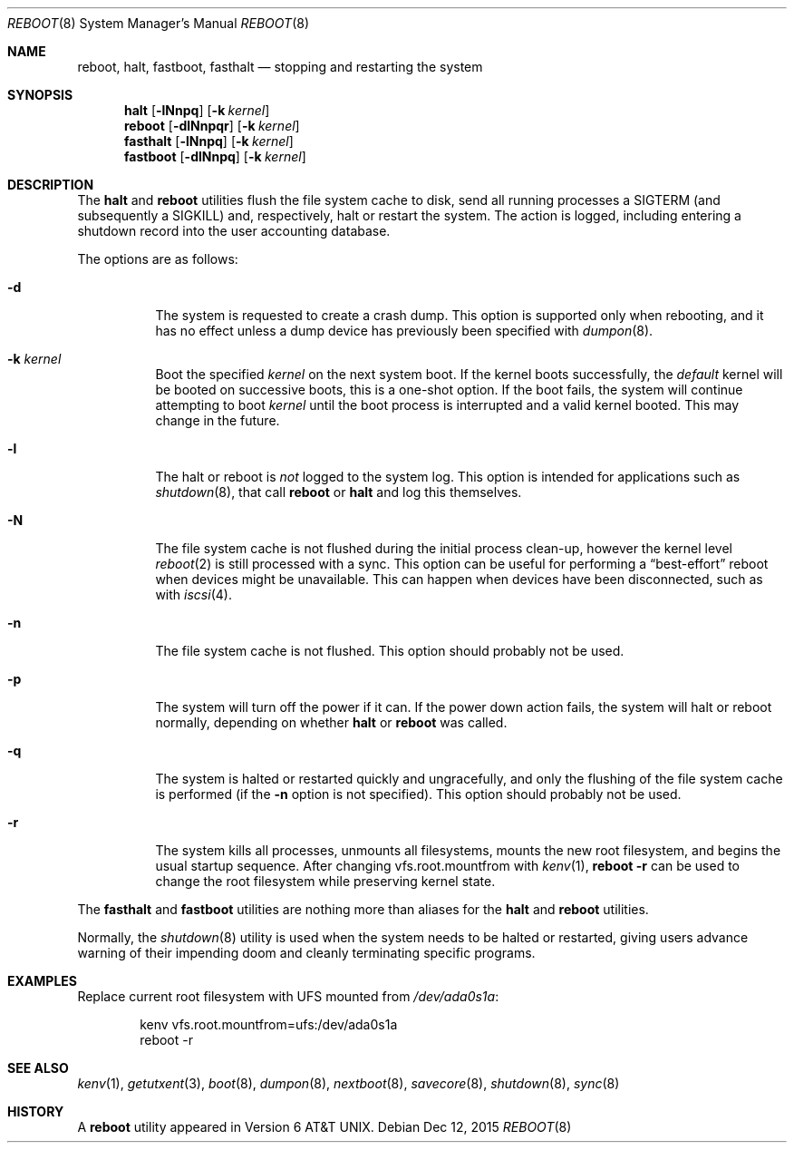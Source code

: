 .\" Copyright (c) 1990, 1991, 1993
.\"	The Regents of the University of California.  All rights reserved.
.\"
.\" Redistribution and use in source and binary forms, with or without
.\" modification, are permitted provided that the following conditions
.\" are met:
.\" 1. Redistributions of source code must retain the above copyright
.\"    notice, this list of conditions and the following disclaimer.
.\" 2. Redistributions in binary form must reproduce the above copyright
.\"    notice, this list of conditions and the following disclaimer in the
.\"    documentation and/or other materials provided with the distribution.
.\" 4. Neither the name of the University nor the names of its contributors
.\"    may be used to endorse or promote products derived from this software
.\"    without specific prior written permission.
.\"
.\" THIS SOFTWARE IS PROVIDED BY THE REGENTS AND CONTRIBUTORS ``AS IS'' AND
.\" ANY EXPRESS OR IMPLIED WARRANTIES, INCLUDING, BUT NOT LIMITED TO, THE
.\" IMPLIED WARRANTIES OF MERCHANTABILITY AND FITNESS FOR A PARTICULAR PURPOSE
.\" ARE DISCLAIMED.  IN NO EVENT SHALL THE REGENTS OR CONTRIBUTORS BE LIABLE
.\" FOR ANY DIRECT, INDIRECT, INCIDENTAL, SPECIAL, EXEMPLARY, OR CONSEQUENTIAL
.\" DAMAGES (INCLUDING, BUT NOT LIMITED TO, PROCUREMENT OF SUBSTITUTE GOODS
.\" OR SERVICES; LOSS OF USE, DATA, OR PROFITS; OR BUSINESS INTERRUPTION)
.\" HOWEVER CAUSED AND ON ANY THEORY OF LIABILITY, WHETHER IN CONTRACT, STRICT
.\" LIABILITY, OR TORT (INCLUDING NEGLIGENCE OR OTHERWISE) ARISING IN ANY WAY
.\" OUT OF THE USE OF THIS SOFTWARE, EVEN IF ADVISED OF THE POSSIBILITY OF
.\" SUCH DAMAGE.
.\"
.\"	@(#)reboot.8	8.1 (Berkeley) 6/9/93
.\" $FreeBSD: head/sbin/reboot/reboot.8 296203 2016-02-29 17:22:34Z trasz $
.\"
.Dd Dec 12, 2015
.Dt REBOOT 8
.Os
.Sh NAME
.Nm reboot ,
.Nm halt ,
.Nm fastboot ,
.Nm fasthalt
.Nd stopping and restarting the system
.Sh SYNOPSIS
.Nm halt
.Op Fl lNnpq
.Op Fl k Ar kernel
.Nm
.Op Fl dlNnpqr
.Op Fl k Ar kernel
.Nm fasthalt
.Op Fl lNnpq
.Op Fl k Ar kernel
.Nm fastboot
.Op Fl dlNnpq
.Op Fl k Ar kernel
.Sh DESCRIPTION
The
.Nm halt
and
.Nm
utilities flush the file system cache to disk, send all running processes
a
.Dv SIGTERM
(and subsequently a
.Dv SIGKILL )
and, respectively, halt or restart the system.
The action is logged, including entering a shutdown record into the user
accounting database.
.Pp
The options are as follows:
.Bl -tag -width indent
.It Fl d
The system is requested to create a crash dump.
This option is
supported only when rebooting, and it has no effect unless a dump
device has previously been specified with
.Xr dumpon 8 .
.It Fl k Ar kernel
Boot the specified
.Ar kernel
on the next system boot.
If the kernel boots successfully, the
.Em default
kernel will be booted on successive boots, this is a one-shot option.
If the boot fails, the system will continue attempting to boot
.Ar kernel
until the boot process is interrupted and a valid kernel booted.
This may change in the future.
.It Fl l
The halt or reboot is
.Em not
logged to the system log.
This option is intended for applications such as
.Xr shutdown 8 ,
that call
.Nm
or
.Nm halt
and log this themselves.
.It Fl N
The file system cache is not flushed during the initial process clean-up,
however the kernel level
.Xr reboot 2
is still processed with a sync.
This option can be useful for performing a
.Dq best-effort
reboot when devices might be unavailable.
This can happen when devices have been disconnected, such as with
.Xr iscsi 4 .
.It Fl n
The file system cache is not flushed.
This option should probably not be used.
.It Fl p
The system will turn off the power if it can.
If the power down action fails, the system
will halt or reboot normally, depending on whether
.Nm halt
or
.Nm
was called.
.It Fl q
The system is halted or restarted quickly and ungracefully, and only
the flushing of the file system cache is performed (if the
.Fl n
option is not specified).
This option should probably not be used.
.It Fl r
The system kills all processes, unmounts all filesystems, mounts the new
root filesystem, and begins the usual startup sequence.
After changing vfs.root.mountfrom with
.Xr kenv 1 ,
.Nm Fl r
can be used to change the root filesystem while preserving kernel state.
.El
.Pp
The
.Nm fasthalt
and
.Nm fastboot
utilities are nothing more than aliases for the
.Nm halt
and
.Nm
utilities.
.Pp
Normally, the
.Xr shutdown 8
utility is used when the system needs to be halted or restarted, giving
users advance warning of their impending doom and cleanly terminating
specific programs.
.Sh EXAMPLES
Replace current root filesystem with UFS mounted from
.Pa /dev/ada0s1a :
.Bd -literal -offset indent
kenv vfs.root.mountfrom=ufs:/dev/ada0s1a
reboot -r
.Ed
.Sh SEE ALSO
.Xr kenv 1 ,
.Xr getutxent 3 ,
.Xr boot 8 ,
.Xr dumpon 8 ,
.Xr nextboot 8 ,
.Xr savecore 8 ,
.Xr shutdown 8 ,
.Xr sync 8
.Sh HISTORY
A
.Nm
utility appeared in
.At v6 .
